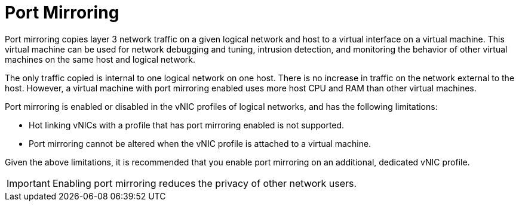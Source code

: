 :_content-type: CONCEPT
[id="Port_Mirroring"]
= Port Mirroring

Port mirroring copies layer 3 network traffic on a given logical network and host to a virtual interface on a virtual machine. This virtual machine can be used for network debugging and tuning, intrusion detection, and monitoring the behavior of other virtual machines on the same host and logical network.

The only traffic copied is internal to one logical network on one host. There is no increase in traffic on the network external to the host. However, a virtual machine with port mirroring enabled uses more host CPU and RAM than other virtual machines.

Port mirroring is enabled or disabled in the vNIC profiles of logical networks, and has the following limitations:


* Hot linking vNICs with a profile that has port mirroring enabled is not supported.

* Port mirroring cannot be altered when the vNIC profile is attached to a virtual machine.

Given the above limitations, it is recommended that you enable port mirroring on an additional, dedicated vNIC profile.

[IMPORTANT]
====
Enabling port mirroring reduces the privacy of other network users.
====
